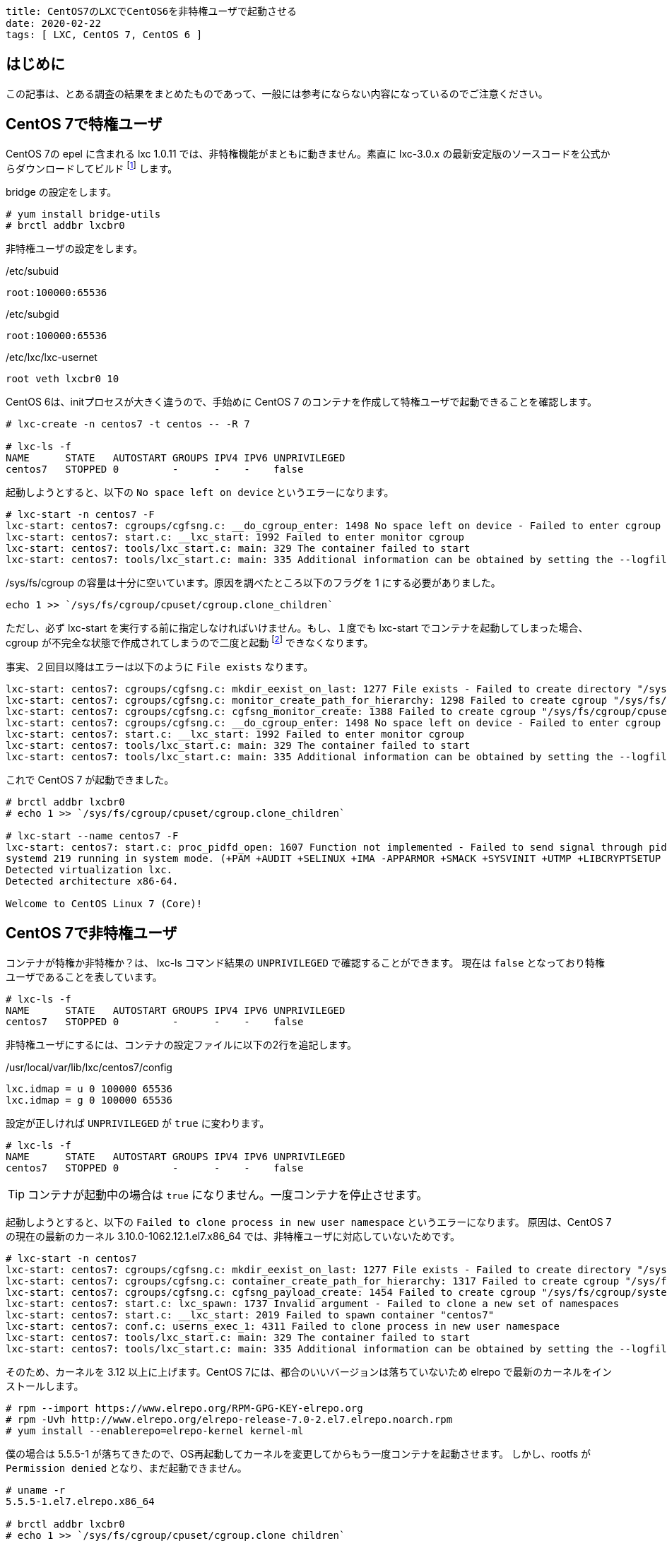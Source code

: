 ----
title: CentOS7のLXCでCentOS6を非特権ユーザで起動させる
date: 2020-02-22
tags: [ LXC, CentOS 7, CentOS 6 ]
----

== はじめに

この記事は、とある調査の結果をまとめたものであって、一般には参考にならない内容になっているのでご注意ください。


== CentOS 7で特権ユーザ

CentOS 7の epel に含まれる lxc 1.0.11 では、非特権機能がまともに動きません。素直に lxc-3.0.x の最新安定版のソースコードを公式からダウンロードしてビルド footnote:[LXC は Canonical社が支援しているだけあり RPM はありません。] します。

bridge の設定をします。

----
# yum install bridge-utils
# brctl addbr lxcbr0
----

非特権ユーザの設定をします。

./etc/subuid
----
root:100000:65536
----

./etc/subgid
----
root:100000:65536
----

./etc/lxc/lxc-usernet
----
root veth lxcbr0 10
----

CentOS 6は、initプロセスが大きく違うので、手始めに CentOS 7 のコンテナを作成して特権ユーザで起動できることを確認します。
----
# lxc-create -n centos7 -t centos -- -R 7

# lxc-ls -f
NAME      STATE   AUTOSTART GROUPS IPV4 IPV6 UNPRIVILEGED
centos7   STOPPED 0         -      -    -    false
----

起動しようとすると、以下の `No space left on device` というエラーになります。

----
# lxc-start -n centos7 -F
lxc-start: centos7: cgroups/cgfsng.c: __do_cgroup_enter: 1498 No space left on device - Failed to enter cgroup "/sys/fs/cgroup/cpuset//lxc.monitor/centos7/cgroup.procs"
lxc-start: centos7: start.c: __lxc_start: 1992 Failed to enter monitor cgroup
lxc-start: centos7: tools/lxc_start.c: main: 329 The container failed to start
lxc-start: centos7: tools/lxc_start.c: main: 335 Additional information can be obtained by setting the --logfile and --logpriority options
----

/sys/fs/cgroup の容量は十分に空いています。原因を調べたところ以下のフラグを 1 にする必要がありました。

----
echo 1 >> `/sys/fs/cgroup/cpuset/cgroup.clone_children`
----

ただし、必ず lxc-start を実行する前に指定しなければいけません。もし、１度でも lxc-start でコンテナを起動してしまった場合、cgroup が不完全な状態で作成されてしまうので二度と起動 footnote:[OS再起動で直ります] できなくなります。

事実、２回目以降はエラーは以下のように `File exists` なります。
----
lxc-start: centos7: cgroups/cgfsng.c: mkdir_eexist_on_last: 1277 File exists - Failed to create directory "/sys/fs/cgroup/cpuset//lxc.monitor/centos7"
lxc-start: centos7: cgroups/cgfsng.c: monitor_create_path_for_hierarchy: 1298 Failed to create cgroup "/sys/fs/cgroup/cpuset//lxc.monitor/centos7"
lxc-start: centos7: cgroups/cgfsng.c: cgfsng_monitor_create: 1388 Failed to create cgroup "/sys/fs/cgroup/cpuset//lxc.monitor/centos7"
lxc-start: centos7: cgroups/cgfsng.c: __do_cgroup_enter: 1498 No space left on device - Failed to enter cgroup "/sys/fs/cgroup/cpuset//lxc.monitor/centos7-1/cgroup.procs"
lxc-start: centos7: start.c: __lxc_start: 1992 Failed to enter monitor cgroup
lxc-start: centos7: tools/lxc_start.c: main: 329 The container failed to start
lxc-start: centos7: tools/lxc_start.c: main: 335 Additional information can be obtained by setting the --logfile and --logpriority options
----

これで CentOS 7 が起動できました。
----
# brctl addbr lxcbr0
# echo 1 >> `/sys/fs/cgroup/cpuset/cgroup.clone_children`

# lxc-start --name centos7 -F
lxc-start: centos7: start.c: proc_pidfd_open: 1607 Function not implemented - Failed to send signal through pidfd
systemd 219 running in system mode. (+PAM +AUDIT +SELINUX +IMA -APPARMOR +SMACK +SYSVINIT +UTMP +LIBCRYPTSETUP +GCRYPT +GNUTLS +ACL +XZ +LZ4 -SECCOMP +BLKID +ELFUTILS +KMOD +IDN)
Detected virtualization lxc.
Detected architecture x86-64.

Welcome to CentOS Linux 7 (Core)!
----

== CentOS 7で非特権ユーザ

コンテナが特権か非特権か？は、 lxc-ls コマンド結果の `UNPRIVILEGED` で確認することができます。
現在は `false` となっており特権ユーザであることを表しています。

----
# lxc-ls -f
NAME      STATE   AUTOSTART GROUPS IPV4 IPV6 UNPRIVILEGED
centos7   STOPPED 0         -      -    -    false
----
非特権ユーザにするには、コンテナの設定ファイルに以下の2行を追記します。

./usr/local/var/lib/lxc/centos7/config
----
lxc.idmap = u 0 100000 65536
lxc.idmap = g 0 100000 65536
----

設定が正しければ `UNPRIVILEGED` が `true` に変わります。
----
# lxc-ls -f
NAME      STATE   AUTOSTART GROUPS IPV4 IPV6 UNPRIVILEGED
centos7   STOPPED 0         -      -    -    false
----

TIP: コンテナが起動中の場合は `true` になりません。一度コンテナを停止させます。

起動しようとすると、以下の `Failed to clone process in new user namespace` というエラーになります。
原因は、CentOS 7 の現在の最新のカーネル 3.10.0-1062.12.1.el7.x86_64 では、非特権ユーザに対応していないためです。

----
# lxc-start -n centos7
lxc-start: centos7: cgroups/cgfsng.c: mkdir_eexist_on_last: 1277 File exists - Failed to create directory "/sys/fs/cgroup/systemd//lxc.payload/centos7"
lxc-start: centos7: cgroups/cgfsng.c: container_create_path_for_hierarchy: 1317 Failed to create cgroup "/sys/fs/cgroup/systemd//lxc.payload/centos7"
lxc-start: centos7: cgroups/cgfsng.c: cgfsng_payload_create: 1454 Failed to create cgroup "/sys/fs/cgroup/systemd//lxc.payload/centos7"
lxc-start: centos7: start.c: lxc_spawn: 1737 Invalid argument - Failed to clone a new set of namespaces
lxc-start: centos7: start.c: __lxc_start: 2019 Failed to spawn container "centos7"
lxc-start: centos7: conf.c: userns_exec_1: 4311 Failed to clone process in new user namespace
lxc-start: centos7: tools/lxc_start.c: main: 329 The container failed to start
lxc-start: centos7: tools/lxc_start.c: main: 335 Additional information can be obtained by setting the --logfile and --logpriority options
----

そのため、カーネルを 3.12 以上に上げます。CentOS 7には、都合のいいバージョンは落ちていないため elrepo で最新のカーネルをインストールします。

----
# rpm --import https://www.elrepo.org/RPM-GPG-KEY-elrepo.org
# rpm -Uvh http://www.elrepo.org/elrepo-release-7.0-2.el7.elrepo.noarch.rpm
# yum install --enablerepo=elrepo-kernel kernel-ml
----

僕の場合は 5.5.5-1 が落ちてきたので、OS再起動してカーネルを変更してからもう一度コンテナを起動させます。
しかし、rootfs が `Permission denied` となり、まだ起動できません。
----
# uname -r
5.5.5-1.el7.elrepo.x86_64

# brctl addbr lxcbr0
# echo 1 >> `/sys/fs/cgroup/cpuset/cgroup.clone_children`

# lxc-start --name centos7 -F
lxc-start: centos7: storage/dir.c: dir_mount: 198 Permission denied - Failed to mount "/usr/local/var/lib/lxc/centos7/rootfs" on "/usr/local/lib/lxc/rootfs"
lxc-start: centos7: conf.c: lxc_mount_rootfs: 1328 Failed to mount rootfs "/usr/local/var/lib/lxc/centos7/rootfs" onto "/usr/local/lib/lxc/rootfs" with options "(null)"
lxc-start: centos7: conf.c: lxc_setup_rootfs_prepare_root: 3393 Failed to setup rootfs for
lxc-start: centos7: conf.c: lxc_setup: 3496 Failed to setup rootfs
lxc-start: centos7: start.c: do_start: 1299 Failed to setup container "centos7"
lxc-start: centos7: sync.c: __sync_wait: 62 An error occurred in another process (expected sequence number 5)
lxc-start: centos7: start.c: lxc_abort: 1103 Function not implemented - Failed to send SIGKILL to 2809
lxc-start: centos7: start.c: __lxc_start: 2019 Failed to spawn container "centos7"
lxc-start: centos7: tools/lxc_start.c: main: 329 The container failed to start
lxc-start: centos7: tools/lxc_start.c: main: 335 Additional information can be obtained by setting the --logfile and --logpriority options
----

rootfs の上位ディレクトリの権限を変更して、他人でも閲覧できるようにします。　
----
# ls -ld /usr/local/var/lib/lxc/centos7
drwxrwx--- 3 root root 55 Feb 22 20:48 /usr/local/var/lib/lxc/centos7

# chmod 775 /usr/local/var/lib/lxc/centos7

# ls -ld /usr/local/var/lib/lxc/centos7
drwxrwxr-x 3 root root 55 Feb 22 20:48 /usr/local/var/lib/lxc/centos7
----

これで CentOS 7 が非特権ユーザで起動できました。
----
# lxc-start --name centos7 -F
lxc-start: centos7: start.c: proc_pidfd_open: 1607 Function not implemented - Failed to send signal through pidfd
systemd 219 running in system mode. (+PAM +AUDIT +SELINUX +IMA -APPARMOR +SMACK +SYSVINIT +UTMP +LIBCRYPTSETUP +GCRYPT +GNUTLS +ACL +XZ +LZ4 -SECCOMP +BLKID +ELFUTILS +KMOD +IDN)
Detected virtualization lxc.
Detected architecture x86-64.

Welcome to CentOS Linux 7 (Core)!
----


== CentOS 6で非特権ユーザ


CentOS 6のコンテナを作成します。　

----
# lxc-create -n centos6 -t centos -- -R 6
----

まだ、特権ユーザであるため lxc.idmap の設定を追記します。

./usr/local/var/lib/lxc/centos6/config
----
lxc.idmap = u 0 100000 65536
lxc.idmap = g 0 100000 65536
----

非特権ユーザにできたので、起動してみます。
----
# chmod 755 /usr/local/var/lib/lxc/centos6

# lxc-ls -f
NAME      STATE   AUTOSTART GROUPS IPV4 IPV6 UNPRIVILEGED
centos6   STOPPED 0         -      -    -    true
centos7   RUNNING 0         -      -    -    true

# lxc-start --name centos6 -F
init: lxc-sysinit pre-start process (2) terminated with status 1
cat: /proc/self/attr/current: Invalid argument
                Welcome to CentOS
----

起動はできましたが、途中で止まってしまいます。init.d の時代は 非root で実行することを考慮していないためです。

とりあえず、起動スクリプトをすべて止めます。
----
# chroot /usr/local/var/lib/lxc/centos6/rootfs/

# chkconfig --list
crond           0:off   1:off   2:on    3:on    4:on    5:on    6:off
iptables        0:off   1:off   2:on    3:on    4:on    5:on    6:off
netconsole      0:off   1:off   2:off   3:off   4:off   5:off   6:off
netfs           0:off   1:off   2:off   3:on    4:on    5:on    6:off
network         0:off   1:off   2:on    3:on    4:on    5:on    6:off
rdisc           0:off   1:off   2:off   3:off   4:off   5:off   6:off
restorecond     0:off   1:off   2:off   3:off   4:off   5:off   6:off
rsyslog         0:off   1:off   2:on    3:on    4:on    5:on    6:off
saslauthd       0:off   1:off   2:off   3:off   4:off   5:off   6:off
sendmail        0:off   1:off   2:on    3:on    4:on    5:on    6:off
sshd            0:off   1:off   2:on    3:on    4:on    5:on    6:off
udev-post       0:off   1:on    2:off   3:off   4:off   5:off   6:off

# chkconfig crond off
# chkconfig iptables off
# chkconfig netfs off
# chkconfig network off
# chkconfig rsyslog off
# chkconfig sendmail off
# chkconfig sshd off

# echo > /etc/rc.d/rc.sysinit
----

不要な /dev/tty も消しておきます。これをやっておかないと1コンテナあたり無駄なプロセスが 6 個も起動してしまいます。

./etc/sysconfig/init
----
ACTIVE_CONSOLES=/dev/tty[1-6]
↓
ACTIVE_CONSOLES=
----

また /etc/mtab も作成する必要があります。自分で書くのが面倒だったので、特権ユーザで起動させて rc.sysinit で生成したものを利用しました。

./etc/mtab
----
# cat /etc/mtab
sysfs /sys sysfs rw,nosuid,nodev,noexec,relatime 0 0
proc /proc proc rw,nosuid,nodev,noexec,relatime 0 0
devtmpfs /dev devtmpfs rw,nosuid,size=474792k,nr_inodes=118698,mode=755 0 0
securityfs /sys/kernel/security securityfs rw,nosuid,nodev,noexec,relatime 0 0
tmpfs /dev/shm tmpfs rw,nosuid,nodev 0 0
devpts /dev/pts devpts rw,nosuid,noexec,relatime,gid=5,mode=620,ptmxmode=000 0 0
tmpfs /run tmpfs rw,nosuid,nodev,mode=755 0 0
tmpfs /sys/fs/cgroup tmpfs ro,nosuid,nodev,noexec,mode=755 0 0
cgroup /sys/fs/cgroup/systemd cgroup rw,nosuid,nodev,noexec,relatime,xattr,release_agent=/usr/lib/systemd/systemd-cgroups-agent,name=systemd 0 0
pstore /sys/fs/pstore pstore rw,nosuid,nodev,noexec,relatime 0 0
cgroup /sys/fs/cgroup/memory cgroup rw,nosuid,nodev,noexec,relatime,memory 0 0
cgroup /sys/fs/cgroup/blkio cgroup rw,nosuid,nodev,noexec,relatime,blkio 0 0
cgroup /sys/fs/cgroup/net_cls,net_prio cgroup rw,nosuid,nodev,noexec,relatime,net_cls,net_prio 0 0
cgroup /sys/fs/cgroup/freezer cgroup rw,nosuid,nodev,noexec,relatime,freezer 0 0
cgroup /sys/fs/cgroup/pids cgroup rw,nosuid,nodev,noexec,relatime,pids 0 0
cgroup /sys/fs/cgroup/cpuset cgroup rw,nosuid,nodev,noexec,relatime,cpuset,clone_children 0 0
cgroup /sys/fs/cgroup/cpu,cpuacct cgroup rw,nosuid,nodev,noexec,relatime,cpu,cpuacct 0 0
cgroup /sys/fs/cgroup/rdma cgroup rw,nosuid,nodev,noexec,relatime,rdma 0 0
cgroup /sys/fs/cgroup/hugetlb cgroup rw,nosuid,nodev,noexec,relatime,hugetlb 0 0
cgroup /sys/fs/cgroup/perf_event cgroup rw,nosuid,nodev,noexec,relatime,perf_event 0 0
cgroup /sys/fs/cgroup/devices cgroup rw,nosuid,nodev,noexec,relatime,devices 0 0
configfs /sys/kernel/config configfs rw,relatime 0 0
/dev/mapper/centos-root / xfs rw,relatime,attr2,inode64,logbufs=8,logbsize=32k,noquota 0 0
systemd-1 /proc/sys/fs/binfmt_misc autofs rw,relatime,fd=26,pgrp=1,timeout=0,minproto=5,maxproto=5,direct,pipe_ino=19458 0 0
debugfs /sys/kernel/debug debugfs rw,relatime 0 0
hugetlbfs /dev/hugepages hugetlbfs rw,relatime,pagesize=2M 0 0
mqueue /dev/mqueue mqueue rw,relatime 0 0
/dev/sda1 /boot xfs rw,relatime,attr2,inode64,logbufs=8,logbsize=32k,noquota 0 0
tmpfs /run/user/1000 tmpfs rw,nosuid,nodev,relatime,size=97784k,mode=700,uid=1000,gid=1000 0 0
----

これで CentOS 6 が非特権ユーザで起動できました。
----
# lxc-start --name centos6
----
お疲れ様でした。


== 補足

検証している中で LXC の動作が途中で失敗すると `/sys/fs/cgroup` にコンテナのゴミが残り再起動できなくなる問題が度々発生しました。Cgroups を操作すれば消すことはできると思うのですが調べていません。
